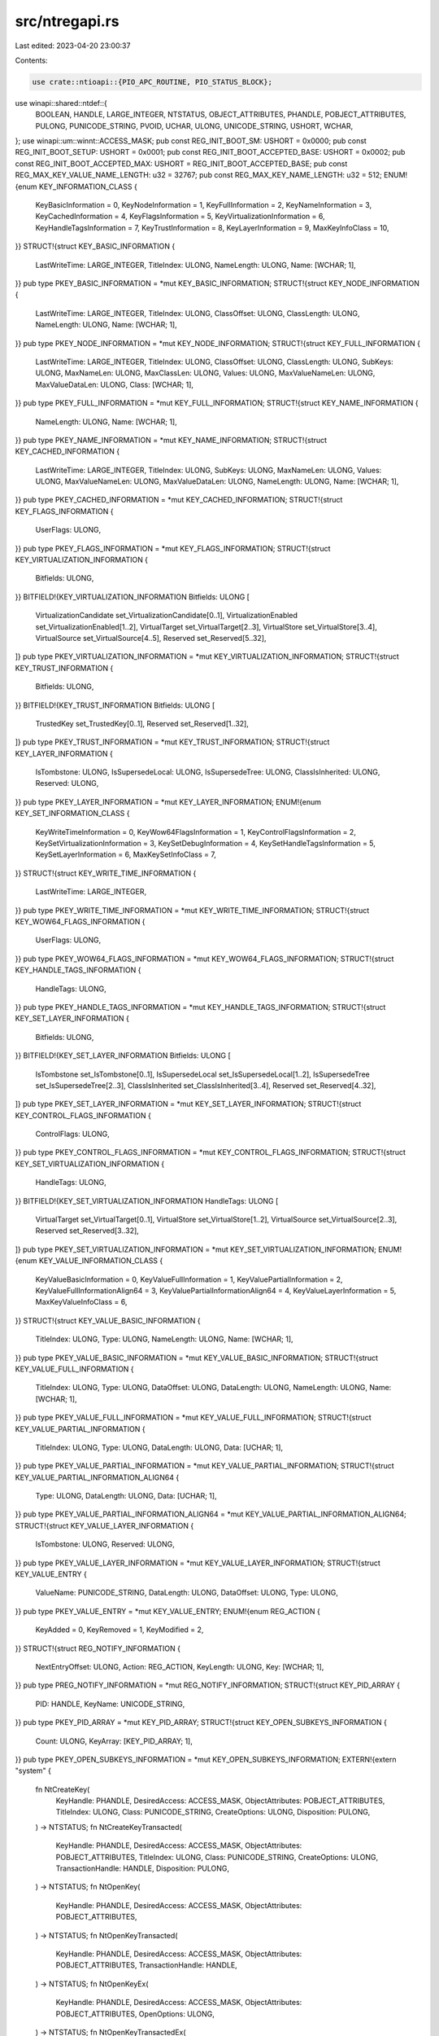 src/ntregapi.rs
===============

Last edited: 2023-04-20 23:00:37

Contents:

.. code-block:: rs

    use crate::ntioapi::{PIO_APC_ROUTINE, PIO_STATUS_BLOCK};
use winapi::shared::ntdef::{
    BOOLEAN, HANDLE, LARGE_INTEGER, NTSTATUS, OBJECT_ATTRIBUTES, PHANDLE, POBJECT_ATTRIBUTES,
    PULONG, PUNICODE_STRING, PVOID, UCHAR, ULONG, UNICODE_STRING, USHORT, WCHAR,
};
use winapi::um::winnt::ACCESS_MASK;
pub const REG_INIT_BOOT_SM: USHORT = 0x0000;
pub const REG_INIT_BOOT_SETUP: USHORT = 0x0001;
pub const REG_INIT_BOOT_ACCEPTED_BASE: USHORT = 0x0002;
pub const REG_INIT_BOOT_ACCEPTED_MAX: USHORT = REG_INIT_BOOT_ACCEPTED_BASE;
pub const REG_MAX_KEY_VALUE_NAME_LENGTH: u32 = 32767;
pub const REG_MAX_KEY_NAME_LENGTH: u32 = 512;
ENUM!{enum KEY_INFORMATION_CLASS {
    KeyBasicInformation = 0,
    KeyNodeInformation = 1,
    KeyFullInformation = 2,
    KeyNameInformation = 3,
    KeyCachedInformation = 4,
    KeyFlagsInformation = 5,
    KeyVirtualizationInformation = 6,
    KeyHandleTagsInformation = 7,
    KeyTrustInformation = 8,
    KeyLayerInformation = 9,
    MaxKeyInfoClass = 10,
}}
STRUCT!{struct KEY_BASIC_INFORMATION {
    LastWriteTime: LARGE_INTEGER,
    TitleIndex: ULONG,
    NameLength: ULONG,
    Name: [WCHAR; 1],
}}
pub type PKEY_BASIC_INFORMATION = *mut KEY_BASIC_INFORMATION;
STRUCT!{struct KEY_NODE_INFORMATION {
    LastWriteTime: LARGE_INTEGER,
    TitleIndex: ULONG,
    ClassOffset: ULONG,
    ClassLength: ULONG,
    NameLength: ULONG,
    Name: [WCHAR; 1],
}}
pub type PKEY_NODE_INFORMATION = *mut KEY_NODE_INFORMATION;
STRUCT!{struct KEY_FULL_INFORMATION {
    LastWriteTime: LARGE_INTEGER,
    TitleIndex: ULONG,
    ClassOffset: ULONG,
    ClassLength: ULONG,
    SubKeys: ULONG,
    MaxNameLen: ULONG,
    MaxClassLen: ULONG,
    Values: ULONG,
    MaxValueNameLen: ULONG,
    MaxValueDataLen: ULONG,
    Class: [WCHAR; 1],
}}
pub type PKEY_FULL_INFORMATION = *mut KEY_FULL_INFORMATION;
STRUCT!{struct KEY_NAME_INFORMATION {
    NameLength: ULONG,
    Name: [WCHAR; 1],
}}
pub type PKEY_NAME_INFORMATION = *mut KEY_NAME_INFORMATION;
STRUCT!{struct KEY_CACHED_INFORMATION {
    LastWriteTime: LARGE_INTEGER,
    TitleIndex: ULONG,
    SubKeys: ULONG,
    MaxNameLen: ULONG,
    Values: ULONG,
    MaxValueNameLen: ULONG,
    MaxValueDataLen: ULONG,
    NameLength: ULONG,
    Name: [WCHAR; 1],
}}
pub type PKEY_CACHED_INFORMATION = *mut KEY_CACHED_INFORMATION;
STRUCT!{struct KEY_FLAGS_INFORMATION {
    UserFlags: ULONG,
}}
pub type PKEY_FLAGS_INFORMATION = *mut KEY_FLAGS_INFORMATION;
STRUCT!{struct KEY_VIRTUALIZATION_INFORMATION {
    Bitfields: ULONG,
}}
BITFIELD!{KEY_VIRTUALIZATION_INFORMATION Bitfields: ULONG [
    VirtualizationCandidate set_VirtualizationCandidate[0..1],
    VirtualizationEnabled set_VirtualizationEnabled[1..2],
    VirtualTarget set_VirtualTarget[2..3],
    VirtualStore set_VirtualStore[3..4],
    VirtualSource set_VirtualSource[4..5],
    Reserved set_Reserved[5..32],
]}
pub type PKEY_VIRTUALIZATION_INFORMATION = *mut KEY_VIRTUALIZATION_INFORMATION;
STRUCT!{struct KEY_TRUST_INFORMATION {
    Bitfields: ULONG,
}}
BITFIELD!{KEY_TRUST_INFORMATION Bitfields: ULONG [
    TrustedKey set_TrustedKey[0..1],
    Reserved set_Reserved[1..32],
]}
pub type PKEY_TRUST_INFORMATION = *mut KEY_TRUST_INFORMATION;
STRUCT!{struct KEY_LAYER_INFORMATION {
    IsTombstone: ULONG,
    IsSupersedeLocal: ULONG,
    IsSupersedeTree: ULONG,
    ClassIsInherited: ULONG,
    Reserved: ULONG,
}}
pub type PKEY_LAYER_INFORMATION = *mut KEY_LAYER_INFORMATION;
ENUM!{enum KEY_SET_INFORMATION_CLASS {
    KeyWriteTimeInformation = 0,
    KeyWow64FlagsInformation = 1,
    KeyControlFlagsInformation = 2,
    KeySetVirtualizationInformation = 3,
    KeySetDebugInformation = 4,
    KeySetHandleTagsInformation = 5,
    KeySetLayerInformation = 6,
    MaxKeySetInfoClass = 7,
}}
STRUCT!{struct KEY_WRITE_TIME_INFORMATION {
    LastWriteTime: LARGE_INTEGER,
}}
pub type PKEY_WRITE_TIME_INFORMATION = *mut KEY_WRITE_TIME_INFORMATION;
STRUCT!{struct KEY_WOW64_FLAGS_INFORMATION {
    UserFlags: ULONG,
}}
pub type PKEY_WOW64_FLAGS_INFORMATION = *mut KEY_WOW64_FLAGS_INFORMATION;
STRUCT!{struct KEY_HANDLE_TAGS_INFORMATION {
    HandleTags: ULONG,
}}
pub type PKEY_HANDLE_TAGS_INFORMATION = *mut KEY_HANDLE_TAGS_INFORMATION;
STRUCT!{struct KEY_SET_LAYER_INFORMATION {
    Bitfields: ULONG,
}}
BITFIELD!{KEY_SET_LAYER_INFORMATION Bitfields: ULONG [
    IsTombstone set_IsTombstone[0..1],
    IsSupersedeLocal set_IsSupersedeLocal[1..2],
    IsSupersedeTree set_IsSupersedeTree[2..3],
    ClassIsInherited set_ClassIsInherited[3..4],
    Reserved set_Reserved[4..32],
]}
pub type PKEY_SET_LAYER_INFORMATION = *mut KEY_SET_LAYER_INFORMATION;
STRUCT!{struct KEY_CONTROL_FLAGS_INFORMATION {
    ControlFlags: ULONG,
}}
pub type PKEY_CONTROL_FLAGS_INFORMATION = *mut KEY_CONTROL_FLAGS_INFORMATION;
STRUCT!{struct KEY_SET_VIRTUALIZATION_INFORMATION {
    HandleTags: ULONG,
}}
BITFIELD!{KEY_SET_VIRTUALIZATION_INFORMATION HandleTags: ULONG [
    VirtualTarget set_VirtualTarget[0..1],
    VirtualStore set_VirtualStore[1..2],
    VirtualSource set_VirtualSource[2..3],
    Reserved set_Reserved[3..32],
]}
pub type PKEY_SET_VIRTUALIZATION_INFORMATION = *mut KEY_SET_VIRTUALIZATION_INFORMATION;
ENUM!{enum KEY_VALUE_INFORMATION_CLASS {
    KeyValueBasicInformation = 0,
    KeyValueFullInformation = 1,
    KeyValuePartialInformation = 2,
    KeyValueFullInformationAlign64 = 3,
    KeyValuePartialInformationAlign64 = 4,
    KeyValueLayerInformation = 5,
    MaxKeyValueInfoClass = 6,
}}
STRUCT!{struct KEY_VALUE_BASIC_INFORMATION {
    TitleIndex: ULONG,
    Type: ULONG,
    NameLength: ULONG,
    Name: [WCHAR; 1],
}}
pub type PKEY_VALUE_BASIC_INFORMATION = *mut KEY_VALUE_BASIC_INFORMATION;
STRUCT!{struct KEY_VALUE_FULL_INFORMATION {
    TitleIndex: ULONG,
    Type: ULONG,
    DataOffset: ULONG,
    DataLength: ULONG,
    NameLength: ULONG,
    Name: [WCHAR; 1],
}}
pub type PKEY_VALUE_FULL_INFORMATION = *mut KEY_VALUE_FULL_INFORMATION;
STRUCT!{struct KEY_VALUE_PARTIAL_INFORMATION {
    TitleIndex: ULONG,
    Type: ULONG,
    DataLength: ULONG,
    Data: [UCHAR; 1],
}}
pub type PKEY_VALUE_PARTIAL_INFORMATION = *mut KEY_VALUE_PARTIAL_INFORMATION;
STRUCT!{struct KEY_VALUE_PARTIAL_INFORMATION_ALIGN64 {
    Type: ULONG,
    DataLength: ULONG,
    Data: [UCHAR; 1],
}}
pub type PKEY_VALUE_PARTIAL_INFORMATION_ALIGN64 = *mut KEY_VALUE_PARTIAL_INFORMATION_ALIGN64;
STRUCT!{struct KEY_VALUE_LAYER_INFORMATION {
    IsTombstone: ULONG,
    Reserved: ULONG,
}}
pub type PKEY_VALUE_LAYER_INFORMATION = *mut KEY_VALUE_LAYER_INFORMATION;
STRUCT!{struct KEY_VALUE_ENTRY {
    ValueName: PUNICODE_STRING,
    DataLength: ULONG,
    DataOffset: ULONG,
    Type: ULONG,
}}
pub type PKEY_VALUE_ENTRY = *mut KEY_VALUE_ENTRY;
ENUM!{enum REG_ACTION {
    KeyAdded = 0,
    KeyRemoved = 1,
    KeyModified = 2,
}}
STRUCT!{struct REG_NOTIFY_INFORMATION {
    NextEntryOffset: ULONG,
    Action: REG_ACTION,
    KeyLength: ULONG,
    Key: [WCHAR; 1],
}}
pub type PREG_NOTIFY_INFORMATION = *mut REG_NOTIFY_INFORMATION;
STRUCT!{struct KEY_PID_ARRAY {
    PID: HANDLE,
    KeyName: UNICODE_STRING,
}}
pub type PKEY_PID_ARRAY = *mut KEY_PID_ARRAY;
STRUCT!{struct KEY_OPEN_SUBKEYS_INFORMATION {
    Count: ULONG,
    KeyArray: [KEY_PID_ARRAY; 1],
}}
pub type PKEY_OPEN_SUBKEYS_INFORMATION = *mut KEY_OPEN_SUBKEYS_INFORMATION;
EXTERN!{extern "system" {
    fn NtCreateKey(
        KeyHandle: PHANDLE,
        DesiredAccess: ACCESS_MASK,
        ObjectAttributes: POBJECT_ATTRIBUTES,
        TitleIndex: ULONG,
        Class: PUNICODE_STRING,
        CreateOptions: ULONG,
        Disposition: PULONG,
    ) -> NTSTATUS;
    fn NtCreateKeyTransacted(
        KeyHandle: PHANDLE,
        DesiredAccess: ACCESS_MASK,
        ObjectAttributes: POBJECT_ATTRIBUTES,
        TitleIndex: ULONG,
        Class: PUNICODE_STRING,
        CreateOptions: ULONG,
        TransactionHandle: HANDLE,
        Disposition: PULONG,
    ) -> NTSTATUS;
    fn NtOpenKey(
        KeyHandle: PHANDLE,
        DesiredAccess: ACCESS_MASK,
        ObjectAttributes: POBJECT_ATTRIBUTES,
    ) -> NTSTATUS;
    fn NtOpenKeyTransacted(
        KeyHandle: PHANDLE,
        DesiredAccess: ACCESS_MASK,
        ObjectAttributes: POBJECT_ATTRIBUTES,
        TransactionHandle: HANDLE,
    ) -> NTSTATUS;
    fn NtOpenKeyEx(
        KeyHandle: PHANDLE,
        DesiredAccess: ACCESS_MASK,
        ObjectAttributes: POBJECT_ATTRIBUTES,
        OpenOptions: ULONG,
    ) -> NTSTATUS;
    fn NtOpenKeyTransactedEx(
        KeyHandle: PHANDLE,
        DesiredAccess: ACCESS_MASK,
        ObjectAttributes: POBJECT_ATTRIBUTES,
        OpenOptions: ULONG,
        TransactionHandle: HANDLE,
    ) -> NTSTATUS;
    fn NtDeleteKey(
        KeyHandle: HANDLE,
    ) -> NTSTATUS;
    fn NtRenameKey(
        KeyHandle: HANDLE,
        NewName: PUNICODE_STRING,
    ) -> NTSTATUS;
    fn NtDeleteValueKey(
        KeyHandle: HANDLE,
        ValueName: PUNICODE_STRING,
    ) -> NTSTATUS;
    fn NtQueryKey(
        KeyHandle: HANDLE,
        KeyInformationClass: KEY_INFORMATION_CLASS,
        KeyInformation: PVOID,
        Length: ULONG,
        ResultLength: PULONG,
    ) -> NTSTATUS;
    fn NtSetInformationKey(
        KeyHandle: HANDLE,
        KeySetInformationClass: KEY_SET_INFORMATION_CLASS,
        KeySetInformation: PVOID,
        KeySetInformationLength: ULONG,
    ) -> NTSTATUS;
    fn NtQueryValueKey(
        KeyHandle: HANDLE,
        ValueName: PUNICODE_STRING,
        KeyValueInformationClass: KEY_VALUE_INFORMATION_CLASS,
        KeyValueInformation: PVOID,
        Length: ULONG,
        ResultLength: PULONG,
    ) -> NTSTATUS;
    fn NtSetValueKey(
        KeyHandle: HANDLE,
        ValueName: PUNICODE_STRING,
        TitleIndex: ULONG,
        Type: ULONG,
        Data: PVOID,
        DataSize: ULONG,
    ) -> NTSTATUS;
    fn NtQueryMultipleValueKey(
        KeyHandle: HANDLE,
        ValueEntries: PKEY_VALUE_ENTRY,
        EntryCount: ULONG,
        ValueBuffer: PVOID,
        BufferLength: PULONG,
        RequiredBufferLength: PULONG,
    ) -> NTSTATUS;
    fn NtEnumerateKey(
        KeyHandle: HANDLE,
        Index: ULONG,
        KeyInformationClass: KEY_INFORMATION_CLASS,
        KeyInformation: PVOID,
        Length: ULONG,
        ResultLength: PULONG,
    ) -> NTSTATUS;
    fn NtEnumerateValueKey(
        KeyHandle: HANDLE,
        Index: ULONG,
        KeyValueInformationClass: KEY_VALUE_INFORMATION_CLASS,
        KeyValueInformation: PVOID,
        Length: ULONG,
        ResultLength: PULONG,
    ) -> NTSTATUS;
    fn NtFlushKey(
        KeyHandle: HANDLE,
    ) -> NTSTATUS;
    fn NtCompactKeys(
        Count: ULONG,
        KeyArray: *mut HANDLE,
    ) -> NTSTATUS;
    fn NtCompressKey(
        Key: HANDLE,
    ) -> NTSTATUS;
    fn NtLoadKey(
        TargetKey: POBJECT_ATTRIBUTES,
        SourceFile: POBJECT_ATTRIBUTES,
    ) -> NTSTATUS;
    fn NtLoadKey2(
        TargetKey: POBJECT_ATTRIBUTES,
        SourceFile: POBJECT_ATTRIBUTES,
        Flags: ULONG,
    ) -> NTSTATUS;
    fn NtLoadKeyEx(
        TargetKey: POBJECT_ATTRIBUTES,
        SourceFile: POBJECT_ATTRIBUTES,
        Flags: ULONG,
        TrustClassKey: HANDLE,
        Event: HANDLE,
        DesiredAccess: ACCESS_MASK,
        RootHandle: PHANDLE,
        IoStatus: PIO_STATUS_BLOCK,
    ) -> NTSTATUS;
    fn NtReplaceKey(
        NewFile: POBJECT_ATTRIBUTES,
        TargetHandle: HANDLE,
        OldFile: POBJECT_ATTRIBUTES,
    ) -> NTSTATUS;
    fn NtSaveKey(
        KeyHandle: HANDLE,
        FileHandle: HANDLE,
    ) -> NTSTATUS;
    fn NtSaveKeyEx(
        KeyHandle: HANDLE,
        FileHandle: HANDLE,
        Format: ULONG,
    ) -> NTSTATUS;
    fn NtSaveMergedKeys(
        HighPrecedenceKeyHandle: HANDLE,
        LowPrecedenceKeyHandle: HANDLE,
        FileHandle: HANDLE,
    ) -> NTSTATUS;
    fn NtRestoreKey(
        KeyHandle: HANDLE,
        FileHandle: HANDLE,
        Flags: ULONG,
    ) -> NTSTATUS;
    fn NtUnloadKey(
        TargetKey: POBJECT_ATTRIBUTES,
    ) -> NTSTATUS;
}}
pub const REG_FORCE_UNLOAD: ULONG = 1;
pub const REG_UNLOAD_LEGAL_FLAGS: ULONG = REG_FORCE_UNLOAD;
EXTERN!{extern "system" {
    fn NtUnloadKey2(
        TargetKey: POBJECT_ATTRIBUTES,
        Flags: ULONG,
    ) -> NTSTATUS;
    fn NtUnloadKeyEx(
        TargetKey: POBJECT_ATTRIBUTES,
        Event: HANDLE,
    ) -> NTSTATUS;
    fn NtNotifyChangeKey(
        KeyHandle: HANDLE,
        Event: HANDLE,
        ApcRoutine: PIO_APC_ROUTINE,
        ApcContext: PVOID,
        IoStatusBlock: PIO_STATUS_BLOCK,
        CompletionFilter: ULONG,
        WatchTree: BOOLEAN,
        Buffer: PVOID,
        BufferSize: ULONG,
        Asynchronous: BOOLEAN,
    ) -> NTSTATUS;
    fn NtNotifyChangeMultipleKeys(
        MasterKeyHandle: HANDLE,
        Count: ULONG,
        SubordinateObjects: *mut OBJECT_ATTRIBUTES,
        Event: HANDLE,
        ApcRoutine: PIO_APC_ROUTINE,
        ApcContext: PVOID,
        IoStatusBlock: PIO_STATUS_BLOCK,
        CompletionFilter: ULONG,
        WatchTree: BOOLEAN,
        Buffer: PVOID,
        BufferSize: ULONG,
        Asynchronous: BOOLEAN,
    ) -> NTSTATUS;
    fn NtQueryOpenSubKeys(
        TargetKey: POBJECT_ATTRIBUTES,
        HandleCount: PULONG,
    ) -> NTSTATUS;
    fn NtQueryOpenSubKeysEx(
        TargetKey: POBJECT_ATTRIBUTES,
        BufferLength: ULONG,
        Buffer: PVOID,
        RequiredSize: PULONG,
    ) -> NTSTATUS;
    fn NtInitializeRegistry(
        BootCondition: USHORT,
    ) -> NTSTATUS;
    fn NtLockRegistryKey(
        KeyHandle: HANDLE,
    ) -> NTSTATUS;
    fn NtLockProductActivationKeys(
        pPrivateVer: *mut ULONG,
        pSafeMode: *mut ULONG,
    ) -> NTSTATUS;
    fn NtFreezeRegistry(
        TimeOutInSeconds: ULONG,
    ) -> NTSTATUS;
    fn NtThawRegistry() -> NTSTATUS;
}}


